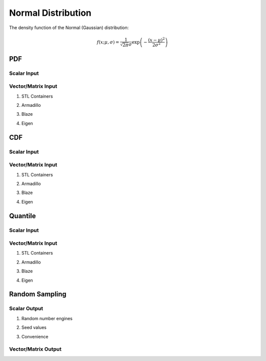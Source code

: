 .. Copyright (c) 2011--2018 Keith O'Hara

   Distributed under the terms of the Apache License, Version 2.0.

   The full license is in the file LICENSE, distributed with this software.

Normal Distribution
===================

The density function of the Normal (Gaussian) distribution:

.. math::

   f(x; \mu, \sigma) = \frac{1}{\sqrt{2 \pi} \sigma} \exp \left( - \frac{(x-\mu)^2}{2 \sigma^2} \right)

PDF
---

Scalar Input
~~~~~~~~~~~~

.. _dnorm-func-ref1:
.. doxygenfunction:: dnorm(const T1, const T2, const T3, const bool)
   :project: statslib

Vector/Matrix Input
~~~~~~~~~~~~~~~~~~~

1. STL Containers

.. _dnorm-func-ref2:
.. doxygenfunction:: dnorm(const std::vector<eT>&, const T1, const T2, const bool)
   :project: statslib

2. Armadillo

.. _dnorm-func-ref3:
.. doxygenfunction:: dnorm(const ArmaMat<eT>&, const T1, const T2, const bool)
   :project: statslib

3. Blaze

.. _dnorm-func-ref4:
.. doxygenfunction:: dnorm(const BlazeMat<eT, To>&, const T1, const T2, const bool)
   :project: statslib

4. Eigen

.. _dnorm-func-ref5:
.. doxygenfunction:: dnorm(const EigenMat<eT, iTr, iTc>&, const T1, const T2, const bool)
   :project: statslib

CDF
---

Scalar Input
~~~~~~~~~~~~

.. _pnorm-func-ref1:
.. doxygenfunction:: pnorm(const T1, const T2, const T3, const bool)
   :project: statslib

Vector/Matrix Input
~~~~~~~~~~~~~~~~~~~

1. STL Containers

.. _pnorm-func-ref2:
.. doxygenfunction:: pnorm(const std::vector<eT>&, const T1, const T2, const bool)
   :project: statslib

2. Armadillo

.. _pnorm-func-ref3:
.. doxygenfunction:: pnorm(const ArmaMat<eT>&, const T1, const T2, const bool)
   :project: statslib

3. Blaze

.. _pnorm-func-ref4:
.. doxygenfunction:: pnorm(const BlazeMat<eT, To>&, const T1, const T2, const bool)
   :project: statslib

4. Eigen

.. _pnorm-func-ref5:
.. doxygenfunction:: pnorm(const EigenMat<eT, iTr, iTc>&, const T1, const T2, const bool)
   :project: statslib

Quantile
--------

Scalar Input
~~~~~~~~~~~~

.. _qnorm-func-ref1:
.. doxygenfunction:: qnorm(const T1, const T2, const T3)
   :project: statslib

Vector/Matrix Input
~~~~~~~~~~~~~~~~~~~

1. STL Containers

.. _qnorm-func-ref2:
.. doxygenfunction:: qnorm(const std::vector<eT>&, const T1, const T2)
   :project: statslib

2. Armadillo

.. _qnorm-func-ref3:
.. doxygenfunction:: qnorm(const ArmaMat<eT>&, const T1, const T2)
   :project: statslib

3. Blaze

.. _qnorm-func-ref4:
.. doxygenfunction:: qnorm(const BlazeMat<eT, To>&, const T1, const T2)
   :project: statslib

4. Eigen

.. _qnorm-func-ref5:
.. doxygenfunction:: qnorm(const EigenMat<eT, iTr, iTc>&, const T1, const T2)
   :project: statslib

Random Sampling
---------------

Scalar Output
~~~~~~~~~~~~~

1. Random number engines

.. _rnorm-func-ref1:
.. doxygenfunction:: rnorm(const T1, const T2, rand_engine_t&)
   :project: statslib

2. Seed values

.. _rnorm-func-ref2:
.. doxygenfunction:: rnorm(const T1, const T2, const ullint_t)
   :project: statslib

3. Convenience

.. _rnorm-func-ref3:
.. doxygenfunction:: rnorm()
   :project: statslib

Vector/Matrix Output
~~~~~~~~~~~~~~~~~~~~

.. _rnorm-func-ref4:
.. doxygenfunction:: rnorm(const ullint_t, const ullint_t, const T1, const T2)
   :project: statslib
